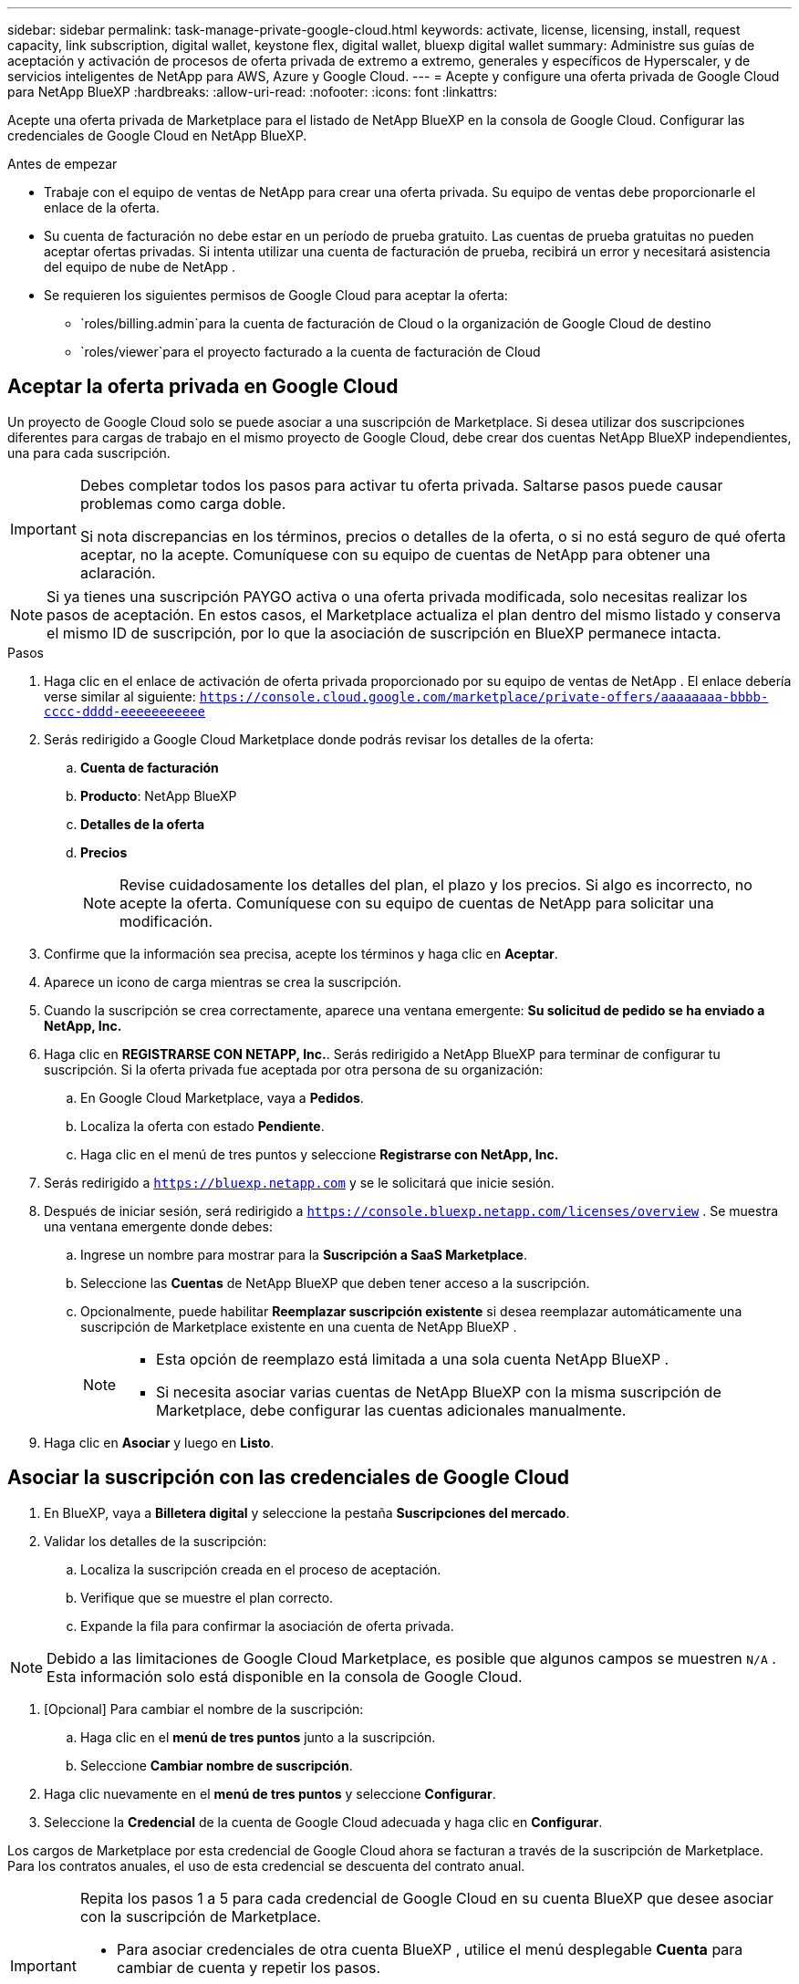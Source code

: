---
sidebar: sidebar 
permalink: task-manage-private-google-cloud.html 
keywords: activate, license, licensing, install, request capacity, link subscription, digital wallet, keystone flex, digital wallet, bluexp digital wallet 
summary: Administre sus guías de aceptación y activación de procesos de oferta privada de extremo a extremo, generales y específicos de Hyperscaler, y de servicios inteligentes de NetApp para AWS, Azure y Google Cloud. 
---
= Acepte y configure una oferta privada de Google Cloud para NetApp BlueXP
:hardbreaks:
:allow-uri-read: 
:nofooter: 
:icons: font
:linkattrs: 


[role="lead"]
Acepte una oferta privada de Marketplace para el listado de NetApp BlueXP en la consola de Google Cloud.  Configurar las credenciales de Google Cloud en NetApp BlueXP.

.Antes de empezar
* Trabaje con el equipo de ventas de NetApp para crear una oferta privada.  Su equipo de ventas debe proporcionarle el enlace de la oferta.
* Su cuenta de facturación no debe estar en un período de prueba gratuito.  Las cuentas de prueba gratuitas no pueden aceptar ofertas privadas.  Si intenta utilizar una cuenta de facturación de prueba, recibirá un error y necesitará asistencia del equipo de nube de NetApp .
* Se requieren los siguientes permisos de Google Cloud para aceptar la oferta:
+
** `roles/billing.admin`para la cuenta de facturación de Cloud o la organización de Google Cloud de destino
** `roles/viewer`para el proyecto facturado a la cuenta de facturación de Cloud






== Aceptar la oferta privada en Google Cloud

Un proyecto de Google Cloud solo se puede asociar a una suscripción de Marketplace.  Si desea utilizar dos suscripciones diferentes para cargas de trabajo en el mismo proyecto de Google Cloud, debe crear dos cuentas NetApp BlueXP independientes, una para cada suscripción.

[IMPORTANT]
====
Debes completar todos los pasos para activar tu oferta privada.  Saltarse pasos puede causar problemas como carga doble.

Si nota discrepancias en los términos, precios o detalles de la oferta, o si no está seguro de qué oferta aceptar, no la acepte.  Comuníquese con su equipo de cuentas de NetApp para obtener una aclaración.

====
[NOTE]
====
Si ya tienes una suscripción PAYGO activa o una oferta privada modificada, solo necesitas realizar los pasos de aceptación.  En estos casos, el Marketplace actualiza el plan dentro del mismo listado y conserva el mismo ID de suscripción, por lo que la asociación de suscripción en BlueXP permanece intacta.

====
.Pasos
. Haga clic en el enlace de activación de oferta privada proporcionado por su equipo de ventas de NetApp .  El enlace debería verse similar al siguiente:
`https://console.cloud.google.com/marketplace/private-offers/aaaaaaaa-bbbb-cccc-dddd-eeeeeeeeeee`
. Serás redirigido a Google Cloud Marketplace donde podrás revisar los detalles de la oferta:
+
.. **Cuenta de facturación**
.. **Producto**: NetApp BlueXP
.. **Detalles de la oferta**
.. **Precios**
+
[NOTE]
====
Revise cuidadosamente los detalles del plan, el plazo y los precios.  Si algo es incorrecto, no acepte la oferta.  Comuníquese con su equipo de cuentas de NetApp para solicitar una modificación.

====


. Confirme que la información sea precisa, acepte los términos y haga clic en **Aceptar**.
. Aparece un icono de carga mientras se crea la suscripción.
. Cuando la suscripción se crea correctamente, aparece una ventana emergente: *Su solicitud de pedido se ha enviado a NetApp, Inc.*
. Haga clic en **REGISTRARSE CON NETAPP, Inc.**.  Serás redirigido a NetApp BlueXP para terminar de configurar tu suscripción.  Si la oferta privada fue aceptada por otra persona de su organización:
+
.. En Google Cloud Marketplace, vaya a **Pedidos**.
.. Localiza la oferta con estado **Pendiente**.
.. Haga clic en el menú de tres puntos y seleccione **Registrarse con NetApp, Inc.**


. Serás redirigido a `https://bluexp.netapp.com` y se le solicitará que inicie sesión.
. Después de iniciar sesión, será redirigido a `https://console.bluexp.netapp.com/licenses/overview` .  Se muestra una ventana emergente donde debes:
+
.. Ingrese un nombre para mostrar para la *Suscripción a SaaS Marketplace*.
.. Seleccione las **Cuentas** de NetApp BlueXP que deben tener acceso a la suscripción.
.. Opcionalmente, puede habilitar **Reemplazar suscripción existente** si desea reemplazar automáticamente una suscripción de Marketplace existente en una cuenta de NetApp BlueXP .
+
[NOTE]
====
*** Esta opción de reemplazo está limitada a una sola cuenta NetApp BlueXP .
*** Si necesita asociar varias cuentas de NetApp BlueXP con la misma suscripción de Marketplace, debe configurar las cuentas adicionales manualmente.


====


. Haga clic en **Asociar** y luego en **Listo**.




== Asociar la suscripción con las credenciales de Google Cloud

. En BlueXP, vaya a **Billetera digital** y seleccione la pestaña **Suscripciones del mercado**.
. Validar los detalles de la suscripción:
+
.. Localiza la suscripción creada en el proceso de aceptación.
.. Verifique que se muestre el plan correcto.
.. Expande la fila para confirmar la asociación de oferta privada.




[NOTE]
====
Debido a las limitaciones de Google Cloud Marketplace, es posible que algunos campos se muestren `N/A` .  Esta información solo está disponible en la consola de Google Cloud.

====
. [Opcional] Para cambiar el nombre de la suscripción:
+
.. Haga clic en el **menú de tres puntos** junto a la suscripción.
.. Seleccione **Cambiar nombre de suscripción**.


. Haga clic nuevamente en el **menú de tres puntos** y seleccione **Configurar**.
. Seleccione la **Credencial** de la cuenta de Google Cloud adecuada y haga clic en **Configurar**.


Los cargos de Marketplace por esta credencial de Google Cloud ahora se facturan a través de la suscripción de Marketplace.  Para los contratos anuales, el uso de esta credencial se descuenta del contrato anual.

[IMPORTANT]
====
Repita los pasos 1 a 5 para cada credencial de Google Cloud en su cuenta BlueXP que desee asociar con la suscripción de Marketplace.

* Para asociar credenciales de otra cuenta BlueXP , utilice el menú desplegable **Cuenta** para cambiar de cuenta y repetir los pasos.
* Para asociar credenciales para otro Conector, utilice el menú desplegable **Conector** y repita los pasos.


====


== Ver el uso de Google Cloud

Para ver el estado y el uso del crédito de Google Cloud:

. En la consola de Google Cloud, vaya a **Cloud Marketplace**.
. Haga clic en **Sus pedidos**.
. En el menú desplegable **Seleccionar cuenta de facturación**, elija la cuenta de facturación asociada a su oferta privada.
. Encuentra tu oferta privada en la tabla, haz clic en el **menú de tres puntos** y selecciona **Ver crédito**.

